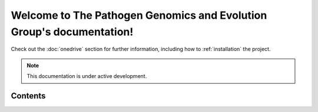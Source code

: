 Welcome to The Pathogen Genomics and Evolution Group's documentation!
===================================

Check out the :doc:`onedrive` section for further information, including
how to :ref:`installation` the project.

.. note::

   This documentation is under active development.

Contents
--------
